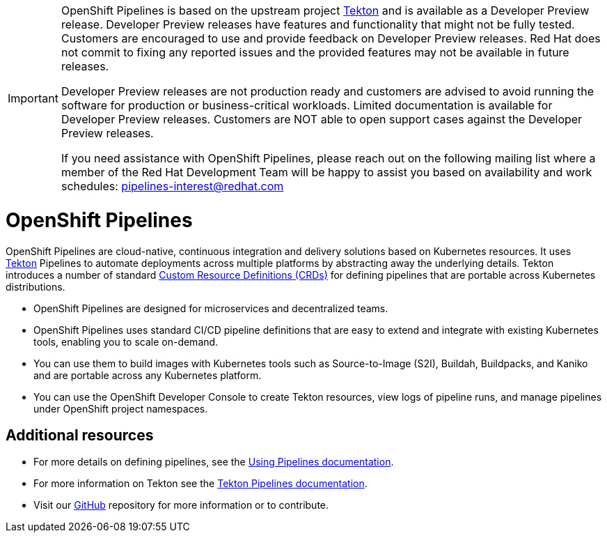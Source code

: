 [id="openshift-pipelines_{context}"]
[IMPORTANT]
====
OpenShift Pipelines is based on the upstream project link:https://github.com/tektoncd[Tekton] and is available as a Developer Preview release. Developer Preview releases have features and functionality that might not be fully tested. Customers are encouraged to use and provide feedback on Developer Preview releases. Red Hat does not commit to fixing any reported issues and the provided features may not be available in future releases. 

Developer Preview releases are not production ready and customers are advised to avoid running the software for production or business-critical workloads. Limited documentation is available for Developer Preview releases. Customers are NOT able to open support cases against the Developer Preview releases.

If you need assistance with OpenShift Pipelines, please reach out on the following mailing list where a member of the Red Hat Development Team will be happy to assist you based on availability and work schedules: pipelines-interest@redhat.com
====

= OpenShift Pipelines

OpenShift Pipelines are cloud-native, continuous integration and delivery solutions based on Kubernetes resources. It uses link:https://tekton.dev[Tekton] Pipelines to automate deployments across multiple platforms by abstracting away the underlying details. Tekton introduces a number of standard link:https://kubernetes.io/docs/concepts/extend-kubernetes/api-extension/custom-resources/[Custom Resource Definitions (CRDs)] for defining pipelines that are portable across Kubernetes distributions.

* OpenShift Pipelines are designed for microservices and decentralized teams.
* OpenShift Pipelines uses standard CI/CD pipeline definitions that are easy to extend and integrate with existing Kubernetes tools, enabling you to scale on-demand.
* You can use them to build images with Kubernetes tools such as Source-to-Image (S2I), Buildah, Buildpacks, and Kaniko and are portable across any Kubernetes platform.
* You can use the OpenShift Developer Console to create Tekton resources, view logs of pipeline runs, and manage pipelines under OpenShift project namespaces.

[discrete]
== Additional resources

* For more details on defining pipelines, see the link:https://openshift.github.io/pipelines-docs/docs/docs/assembly_using-pipelines.html[Using Pipelines documentation].
* For more information on Tekton see the link:https://github.com/tektoncd[Tekton Pipelines documentation].
* Visit our link:https://github.com/openshift/pipelines-docs[GitHub] repository for more information or to contribute.

